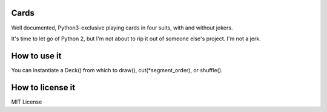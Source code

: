 Cards
-----

Well documented, Python3-exclusive playing cards in four suits, with and without
jokers.

It's time to let go of Python 2, but I'm not about to rip it out of someone
else's project. I'm not a jerk.

How to use it
-------------
You can instantiate a Deck() from which to draw(), cut(\*segment_order), or
shuffle().

How to license it
-----------------
MIT License
